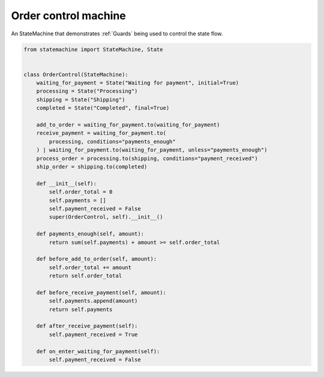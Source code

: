 
.. DO NOT EDIT.
.. THIS FILE WAS AUTOMATICALLY GENERATED BY SPHINX-GALLERY.
.. TO MAKE CHANGES, EDIT THE SOURCE PYTHON FILE:
.. "auto_examples/order_control_machine.py"
.. LINE NUMBERS ARE GIVEN BELOW.

.. only:: html

    .. note::
        :class: sphx-glr-download-link-note

        Click :ref:`here <sphx_glr_download_auto_examples_order_control_machine.py>`
        to download the full example code

.. rst-class:: sphx-glr-example-title

.. _sphx_glr_auto_examples_order_control_machine.py:


Order control machine
---------------------

An StateMachine that demonstrates :ref:`Guards` being used to control the state flow.

.. GENERATED FROM PYTHON SOURCE LINES 8-47



.. image-sg:: /auto_examples/images/sphx_glr_order_control_machine_001.svg
   :alt: order control machine
   :srcset: /auto_examples/images/sphx_glr_order_control_machine_001.svg
   :class: sphx-glr-single-img





.. code-block:: default


    from statemachine import StateMachine, State


    class OrderControl(StateMachine):
        waiting_for_payment = State("Waiting for payment", initial=True)
        processing = State("Processing")
        shipping = State("Shipping")
        completed = State("Completed", final=True)

        add_to_order = waiting_for_payment.to(waiting_for_payment)
        receive_payment = waiting_for_payment.to(
            processing, conditions="payments_enough"
        ) | waiting_for_payment.to(waiting_for_payment, unless="payments_enough")
        process_order = processing.to(shipping, conditions="payment_received")
        ship_order = shipping.to(completed)

        def __init__(self):
            self.order_total = 0
            self.payments = []
            self.payment_received = False
            super(OrderControl, self).__init__()

        def payments_enough(self, amount):
            return sum(self.payments) + amount >= self.order_total

        def before_add_to_order(self, amount):
            self.order_total += amount
            return self.order_total

        def before_receive_payment(self, amount):
            self.payments.append(amount)
            return self.payments

        def after_receive_payment(self):
            self.payment_received = True

        def on_enter_waiting_for_payment(self):
            self.payment_received = False


.. _sphx_glr_download_auto_examples_order_control_machine.py:

.. only:: html

  .. container:: sphx-glr-footer sphx-glr-footer-example


    .. container:: sphx-glr-download sphx-glr-download-python

      :download:`Download Python source code: order_control_machine.py <order_control_machine.py>`

    .. container:: sphx-glr-download sphx-glr-download-jupyter

      :download:`Download Jupyter notebook: order_control_machine.ipynb <order_control_machine.ipynb>`
